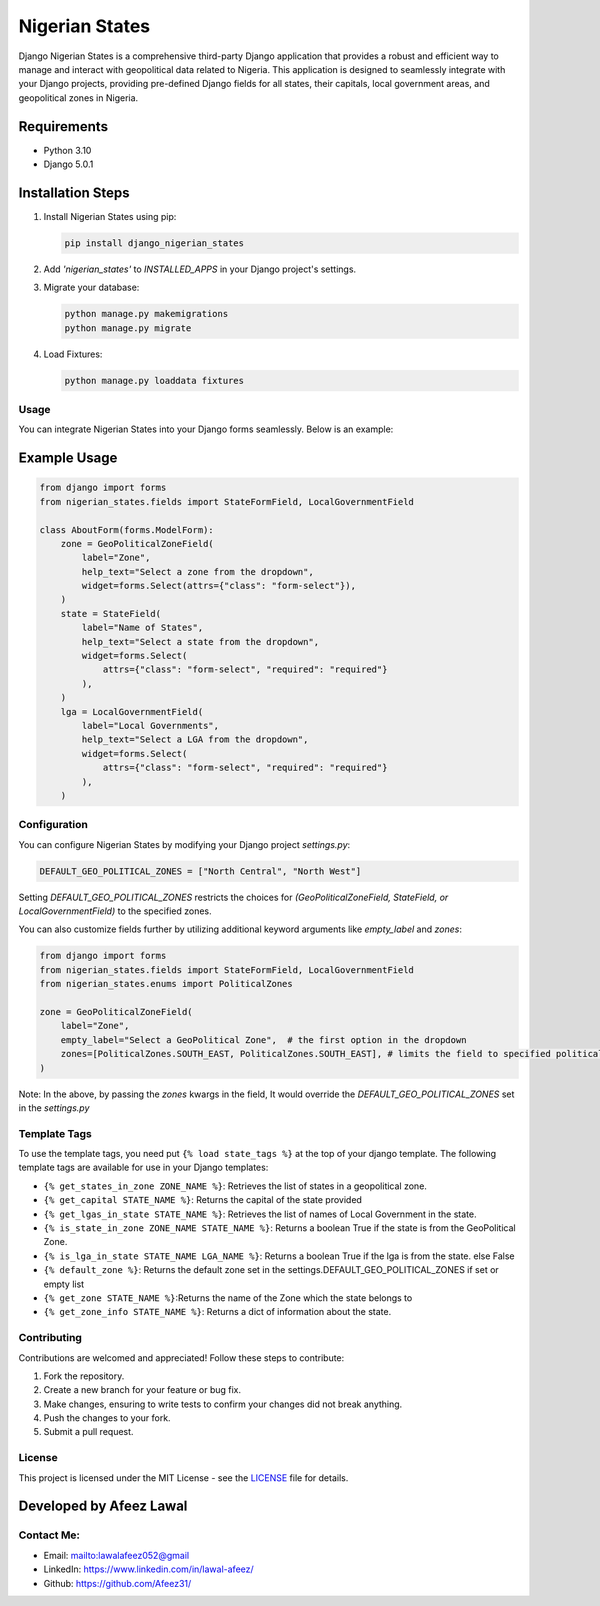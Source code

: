 ===============
Nigerian States
===============

Django Nigerian States is a comprehensive third-party Django application that provides a robust and efficient way to manage and interact with geopolitical data related to Nigeria.
This application is designed to seamlessly integrate with your Django projects, providing pre-defined Django fields for all states, their capitals, local government areas, and geopolitical zones in Nigeria.


Requirements
~~~~~~~~~~~~

- Python 3.10
- Django 5.0.1

Installation Steps
~~~~~~~~~~~~~~~~~~

1. Install Nigerian States using pip:

   .. code-block:: bash

      pip install django_nigerian_states

2. Add `'nigerian_states'` to `INSTALLED_APPS` in your Django project's settings.

3. Migrate your database:

   .. code-block:: bash

      python manage.py makemigrations
      python manage.py migrate

4. Load Fixtures:

   .. code-block:: bash

      python manage.py loaddata fixtures

Usage
-----

You can integrate Nigerian States into your Django forms seamlessly. Below is an example:

Example Usage
~~~~~~~~~~~~~

.. code-block:: python

    from django import forms
    from nigerian_states.fields import StateFormField, LocalGovernmentField

    class AboutForm(forms.ModelForm):
        zone = GeoPoliticalZoneField(
            label="Zone",
            help_text="Select a zone from the dropdown",
            widget=forms.Select(attrs={"class": "form-select"}),
        )
        state = StateField(
            label="Name of States",
            help_text="Select a state from the dropdown",
            widget=forms.Select(
                attrs={"class": "form-select", "required": "required"}
            ),
        )
        lga = LocalGovernmentField(
            label="Local Governments",
            help_text="Select a LGA from the dropdown",
            widget=forms.Select(
                attrs={"class": "form-select", "required": "required"}
            ),
        )

Configuration
-------------

You can configure Nigerian States by modifying your Django project `settings.py`:

.. code-block:: python

    DEFAULT_GEO_POLITICAL_ZONES = ["North Central", "North West"]

Setting `DEFAULT_GEO_POLITICAL_ZONES` restricts the choices for `(GeoPoliticalZoneField, StateField, or LocalGovernmentField)` to the specified zones.

You can also customize fields further by utilizing additional keyword arguments like `empty_label` and `zones`:

.. code-block:: python

    from django import forms
    from nigerian_states.fields import StateFormField, LocalGovernmentField
    from nigerian_states.enums import PoliticalZones

    zone = GeoPoliticalZoneField(
        label="Zone",
        empty_label="Select a GeoPolitical Zone",  # the first option in the dropdown
        zones=[PoliticalZones.SOUTH_EAST, PoliticalZones.SOUTH_EAST], # limits the field to specified political zones, overriding DEFAULT_GEO_POLITICAL_ZONES
    )

Note: In the above, by passing the `zones` kwargs in the field, It would override the `DEFAULT_GEO_POLITICAL_ZONES` set in the `settings.py`

Template Tags
-------------

To use the template tags, you need put ``{% load state_tags %}`` at the top of your django template.
The following template tags are available for use in your Django templates:

- ``{% get_states_in_zone ZONE_NAME %}``: Retrieves the list of states in a geopolitical zone.
- ``{% get_capital STATE_NAME %}``: Returns the capital of the state provided
- ``{% get_lgas_in_state STATE_NAME %}``: Retrieves the list of names of Local Government in the state.
- ``{% is_state_in_zone ZONE_NAME STATE_NAME %}``: Returns a boolean True if the state is from the GeoPolitical Zone.
- ``{% is_lga_in_state STATE_NAME LGA_NAME %}``: Returns a boolean True if the lga is from the state. else False
- ``{% default_zone %}``: Returns the default zone set in the settings.DEFAULT_GEO_POLITICAL_ZONES if set or empty list
- ``{% get_zone STATE_NAME %}``:Returns the name of the Zone which the state belongs to
- ``{% get_zone_info STATE_NAME %}``: Returns a dict of information about the state.


Contributing
------------

Contributions are welcomed and appreciated! Follow these steps to contribute:

1. Fork the repository.
2. Create a new branch for your feature or bug fix.
3. Make changes, ensuring to write tests to confirm your changes did not break anything.
4. Push the changes to your fork.
5. Submit a pull request.

License
-------

This project is licensed under the MIT License - see the `LICENSE`_ file for details.

Developed by Afeez Lawal
~~~~~~~~~~~~~~~~~~~~~~~~~

Contact Me:
-----------
- Email: mailto:lawalafeez052@gmail
- LinkedIn: https://www.linkedin.com/in/lawal-afeez/
- Github: https://github.com/Afeez31/

.. _LICENSE: https://github.com/Afeez1131/LICENSE
